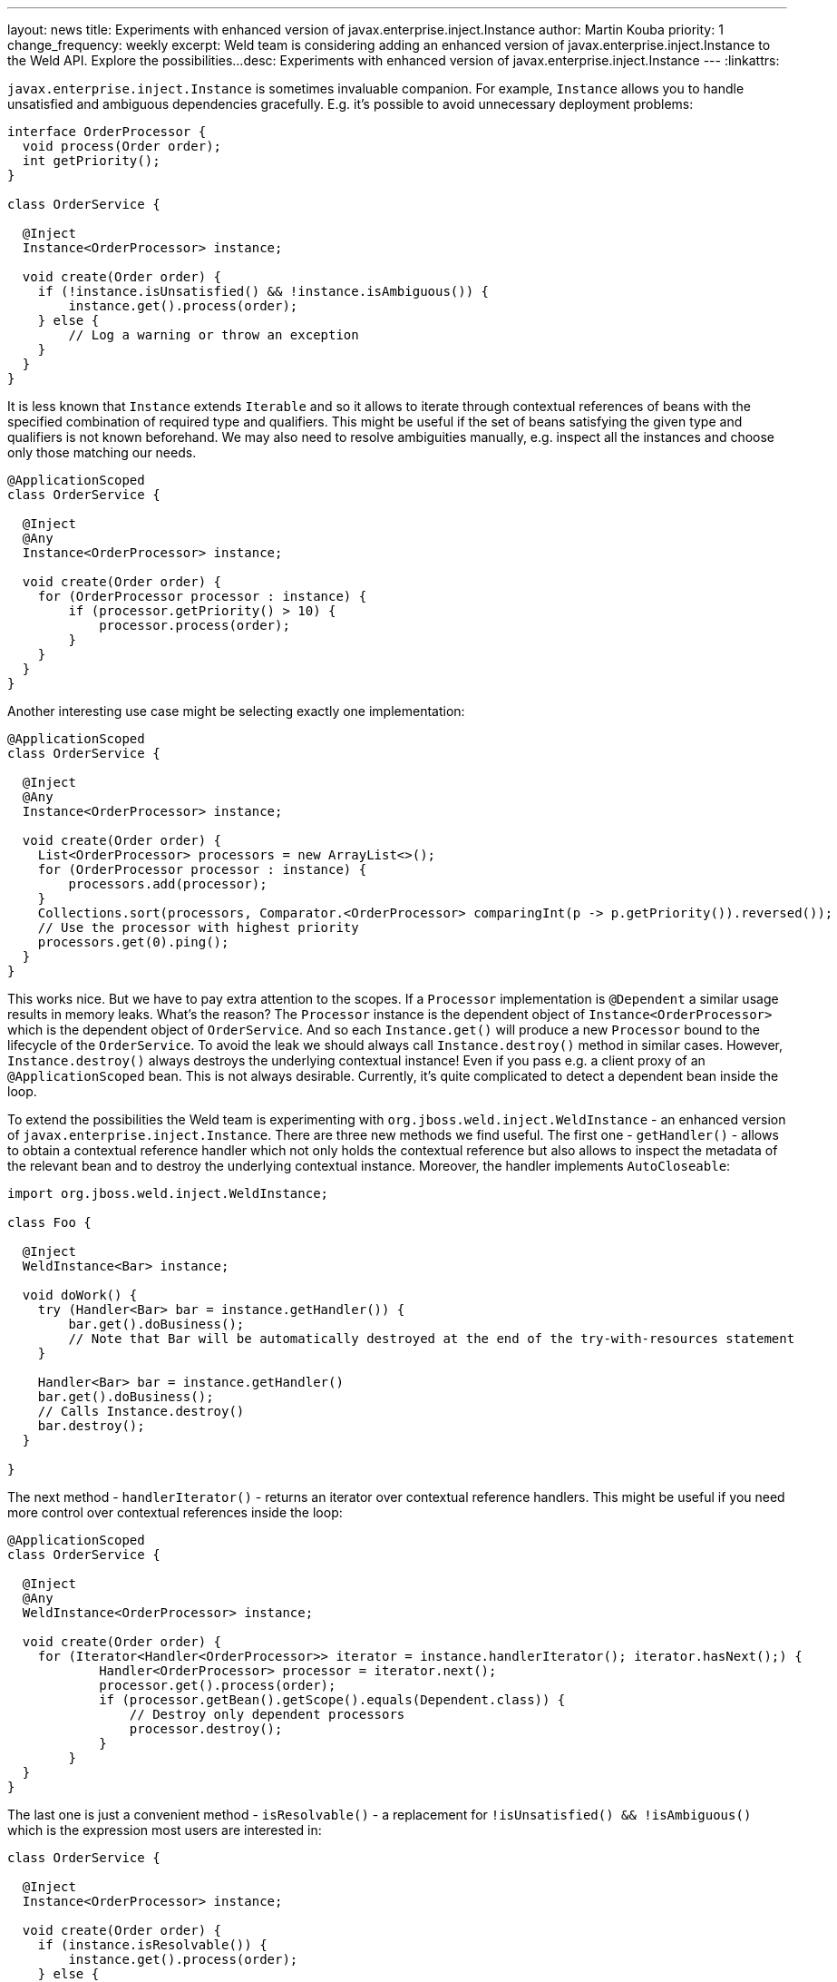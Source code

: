 ---
layout: news
title: Experiments with enhanced version of javax.enterprise.inject.Instance
author: Martin Kouba
priority: 1
change_frequency: weekly
excerpt: Weld team is considering adding an enhanced version of javax.enterprise.inject.Instance to the Weld API. Explore the possibilities...
desc: Experiments with enhanced version of javax.enterprise.inject.Instance
---
:linkattrs:

`javax.enterprise.inject.Instance` is sometimes invaluable companion.
For example, `Instance` allows you to handle unsatisfied and ambiguous dependencies gracefully.
E.g. it's possible to avoid unnecessary deployment problems:

[source,java]
----
interface OrderProcessor {
  void process(Order order);
  int getPriority();
}

class OrderService {

  @Inject
  Instance<OrderProcessor> instance;

  void create(Order order) {
    if (!instance.isUnsatisfied() && !instance.isAmbiguous()) {
        instance.get().process(order);
    } else {
        // Log a warning or throw an exception
    }
  }
}
----

It is less known that `Instance` extends `Iterable` and so it allows to iterate through contextual references of beans with the specified combination of required type and qualifiers.
This might be useful if the set of beans satisfying the given type and qualifiers is not known beforehand.
We may also need to resolve ambiguities manually, e.g. inspect all the instances and choose only those matching our needs.

[source,java]
----
@ApplicationScoped
class OrderService {

  @Inject
  @Any
  Instance<OrderProcessor> instance;

  void create(Order order) {
    for (OrderProcessor processor : instance) {
        if (processor.getPriority() > 10) {
            processor.process(order);
        }
    }
  }
}
----

Another interesting use case might be selecting exactly one implementation:

[source,java]
----
@ApplicationScoped
class OrderService {

  @Inject
  @Any
  Instance<OrderProcessor> instance;

  void create(Order order) {
    List<OrderProcessor> processors = new ArrayList<>();
    for (OrderProcessor processor : instance) {
        processors.add(processor);
    }
    Collections.sort(processors, Comparator.<OrderProcessor> comparingInt(p -> p.getPriority()).reversed());
    // Use the processor with highest priority
    processors.get(0).ping();
  }
}
----

This works nice.
But we have to pay extra attention to the scopes.
If a `Processor` implementation is `@Dependent` a similar usage results in memory leaks.
What's the reason?
The `Processor` instance is the dependent object of `Instance<OrderProcessor>` which is the dependent object of `OrderService`.
And so each `Instance.get()` will produce a new `Processor` bound to the lifecycle of the `OrderService`.
To avoid the leak we should always call `Instance.destroy()` method in similar cases.
However, `Instance.destroy()` always destroys the underlying contextual instance!
Even if you pass e.g. a client proxy of an `@ApplicationScoped` bean.
This is not always desirable.
Currently, it's quite complicated to detect a dependent bean inside the loop.

To extend the possibilities the Weld team is experimenting with `org.jboss.weld.inject.WeldInstance` - an enhanced version of `javax.enterprise.inject.Instance`.
There are three new methods we find useful. The first one - `getHandler()` - allows to obtain a contextual reference handler which not only holds the contextual reference but also allows to inspect the metadata of the relevant bean and to destroy the underlying contextual instance.
Moreover, the handler implements `AutoCloseable`:

[source,java]
----
import org.jboss.weld.inject.WeldInstance;

class Foo {

  @Inject
  WeldInstance<Bar> instance;

  void doWork() {
    try (Handler<Bar> bar = instance.getHandler()) {
        bar.get().doBusiness();
        // Note that Bar will be automatically destroyed at the end of the try-with-resources statement
    }

    Handler<Bar> bar = instance.getHandler()
    bar.get().doBusiness();
    // Calls Instance.destroy()
    bar.destroy();
  }

}
----

The next method - `handlerIterator()` - returns an iterator over contextual reference handlers. This might be useful if you need more control over contextual references inside the loop:

[source,java]
----
@ApplicationScoped
class OrderService {

  @Inject
  @Any
  WeldInstance<OrderProcessor> instance;

  void create(Order order) {
    for (Iterator<Handler<OrderProcessor>> iterator = instance.handlerIterator(); iterator.hasNext();) {
            Handler<OrderProcessor> processor = iterator.next();
            processor.get().process(order);
            if (processor.getBean().getScope().equals(Dependent.class)) {
                // Destroy only dependent processors
                processor.destroy();
            }
        }
  }
}
----

The last one is just a convenient method - `isResolvable()` - a replacement for `!isUnsatisfied() && !isAmbiguous()` which is the expression most users are interested in:

[source,java]
----
class OrderService {

  @Inject
  Instance<OrderProcessor> instance;

  void create(Order order) {
    if (instance.isResolvable()) {
        instance.get().process(order);
    } else {
        // Log a warning or throw an exception
    }
  }
}
----

Weld team is considering adding `org.jboss.weld.inject.WeldInstance` to the Weld API (2.3 and 3.0).
`WeldInstance` would be automatically available in Weld SE and Weld Servlet where the Weld API is always on the class path.
It would be also available in Weld-powered EE containers - in this case, users would have to compile their application against the Weld API and exclude the Weld API artifact from the deployment (e.g. use `provided` scope in Maven).


See also link:https://issues.jboss.org/browse/WELD-2151[WELD-2151, window="_blank"] and the work in progress: https://github.com/mkouba/core/tree/WELD-2151.
And feel free to add comments to this blog post.
Any feedback is appreciated!

